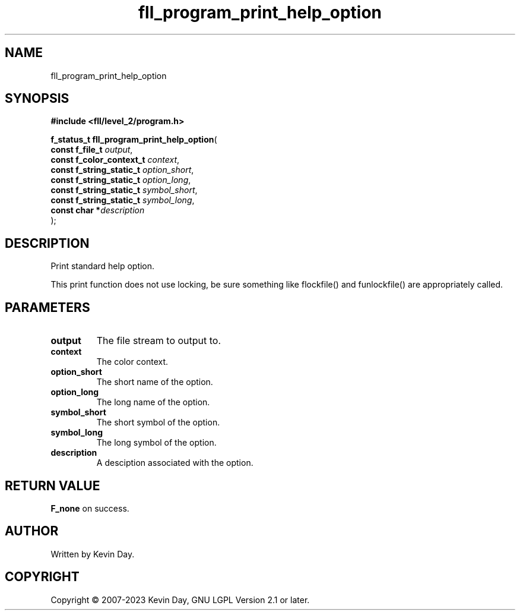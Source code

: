 .TH fll_program_print_help_option "3" "July 2023" "FLL - Featureless Linux Library 0.6.6" "Library Functions"
.SH "NAME"
fll_program_print_help_option
.SH SYNOPSIS
.nf
.B #include <fll/level_2/program.h>
.sp
\fBf_status_t fll_program_print_help_option\fP(
    \fBconst f_file_t          \fP\fIoutput\fP,
    \fBconst f_color_context_t \fP\fIcontext\fP,
    \fBconst f_string_static_t \fP\fIoption_short\fP,
    \fBconst f_string_static_t \fP\fIoption_long\fP,
    \fBconst f_string_static_t \fP\fIsymbol_short\fP,
    \fBconst f_string_static_t \fP\fIsymbol_long\fP,
    \fBconst char             *\fP\fIdescription\fP
);
.fi
.SH DESCRIPTION
.PP
Print standard help option.
.PP
This print function does not use locking, be sure something like flockfile() and funlockfile() are appropriately called.
.SH PARAMETERS
.TP
.B output
The file stream to output to.

.TP
.B context
The color context.

.TP
.B option_short
The short name of the option.

.TP
.B option_long
The long name of the option.

.TP
.B symbol_short
The short symbol of the option.

.TP
.B symbol_long
The long symbol of the option.

.TP
.B description
A desciption associated with the option.

.SH RETURN VALUE
.PP
\fBF_none\fP on success.
.SH AUTHOR
Written by Kevin Day.
.SH COPYRIGHT
.PP
Copyright \(co 2007-2023 Kevin Day, GNU LGPL Version 2.1 or later.
